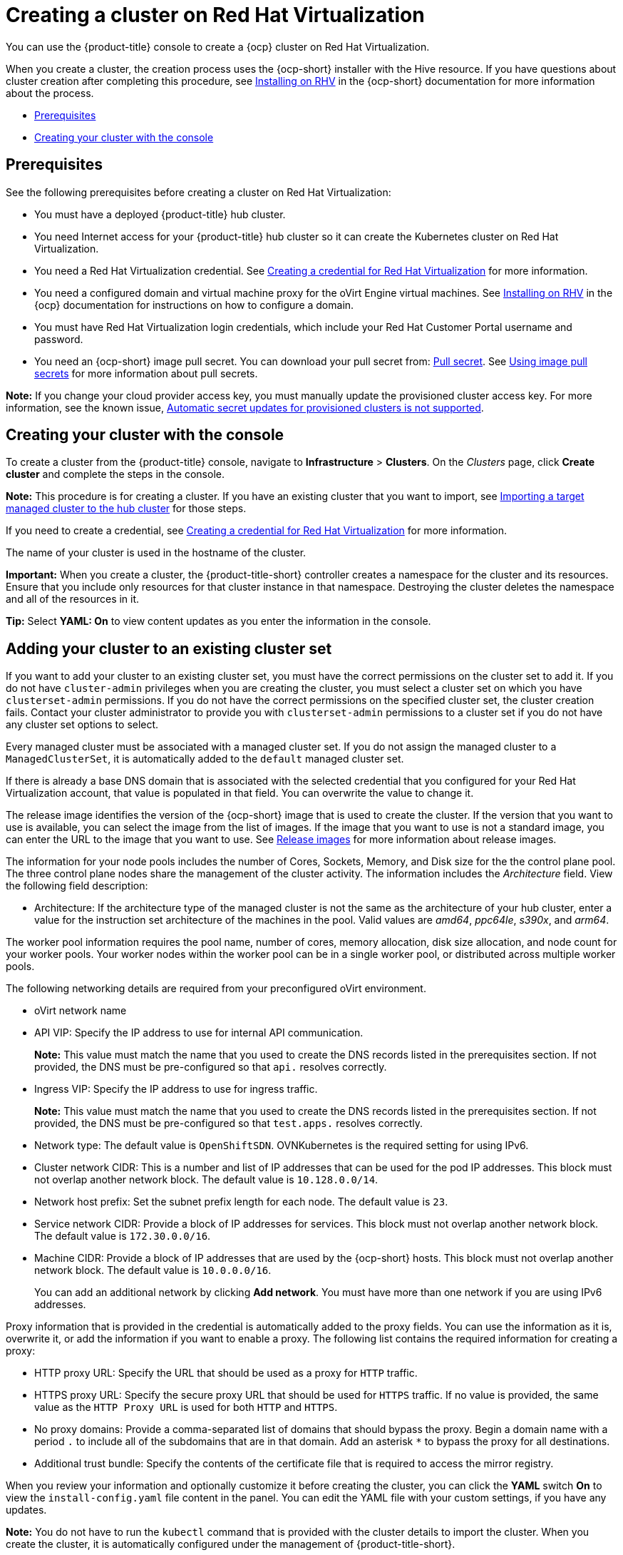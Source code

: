 [#creating-a-cluster-on-virtualization]
= Creating a cluster on Red Hat Virtualization

You can use the {product-title} console to create a {ocp} cluster on Red Hat Virtualization. 

When you create a cluster, the creation process uses the {ocp-short} installer with the Hive resource. If you have questions about cluster creation after completing this procedure, see https://access.redhat.com/documentation/en-us/openshift_container_platform/4.10/html/installing/installing-on-rhv[Installing on RHV] in the {ocp-short} documentation for more information about the process.  

* <<virtualization_prerequisites,Prerequisites>>
* <<virtualization-creating-your-cluster-with-the-console,Creating your cluster with the console>>

[#virtualization_prerequisites]
== Prerequisites

See the following prerequisites before creating a cluster on Red Hat Virtualization:

* You must have a deployed {product-title} hub cluster.

* You need Internet access for your {product-title} hub cluster so it can create the Kubernetes cluster on Red Hat Virtualization.

* You need a Red Hat Virtualization credential. See link:../credentials/credential_virtualization.adoc#creating-a-credential-for-virtualization[Creating a credential for Red Hat Virtualization] for more information.

* You need a configured domain and virtual machine proxy for the oVirt Engine virtual machines. See https://access.redhat.com/documentation/en-us/openshift_container_platform/4.10/html/installing/installing-on-rhv[Installing on RHV] in the {ocp} documentation for instructions on how to configure a domain.

* You must have Red Hat Virtualization login credentials, which include your Red Hat Customer Portal username and password. 

* You need an {ocp-short} image pull secret. You can download your pull secret from: https://console.redhat.com/openshift/install/pull-secret[Pull secret]. See https://access.redhat.com/documentation/en-us/openshift_container_platform/4.10/html/images/managing-images#using-image-pull-secrets[Using image pull secrets] for more information about pull secrets.

*Note:* If you change your cloud provider access key, you must manually update the provisioned cluster access key. For more information, see the known issue, link:../release_notes/known_issues.adoc#automatic-secret-updates-for-provisioned-clusters-is-not-supported[Automatic secret updates for provisioned clusters is not supported].

[#virtualization-creating-your-cluster-with-the-console]
== Creating your cluster with the console

To create a cluster from the {product-title} console, navigate to *Infrastructure* > *Clusters*. On the _Clusters_ page, click *Create cluster* and complete the steps in the console. 

*Note:* This procedure is for creating a cluster. If you have an existing cluster that you want to import, see xref:../clusters/import.adoc#importing-a-target-managed-cluster-to-the-hub-cluster[Importing a target managed cluster to the hub cluster] for those steps.

If you need to create a credential, see link:../credentials/credential_virtualization.adoc#creating-a-credential-for-virtualization[Creating a credential for Red Hat Virtualization] for more information.

The name of your cluster is used in the hostname of the cluster.

*Important:* When you create a cluster, the {product-title-short} controller creates a namespace for the cluster and its resources. Ensure that you include only resources for that cluster instance in that namespace. Destroying the cluster deletes the namespace and all of the resources in it.

*Tip:* Select *YAML: On* to view content updates as you enter the information in the console.

[#virtualization-adding-your-cluster-to-existing-cluster-set]
== Adding your cluster to an existing cluster set

If you want to add your cluster to an existing cluster set, you must have the correct permissions on the cluster set to add it. If you do not have `cluster-admin` privileges when you are creating the cluster, you must select a cluster set on which you have `clusterset-admin` permissions. If you do not have the correct permissions on the specified cluster set, the cluster creation fails. Contact your cluster administrator to provide you with `clusterset-admin` permissions to a cluster set if you do not have any cluster set options to select.

Every managed cluster must be associated with a managed cluster set. If you do not assign the managed cluster to a `ManagedClusterSet`, it is automatically added to the `default` managed cluster set.

If there is already a base DNS domain that is associated with the selected credential that you configured for your Red Hat Virtualization account, that value is populated in that field. You can overwrite the value to change it.

The release image identifies the version of the {ocp-short} image that is used to create the cluster. If the version that you want to use is available, you can select the image from the list of images. If the image that you want to use is not a standard image, you can enter the URL to the image that you want to use. See xref:../clusters/release_images.adoc#release-images[Release images] for more information about release images. 

The information for your node pools includes the number of Cores, Sockets, Memory, and Disk size for the the control plane pool. The three control plane nodes share the management of the cluster activity. The information includes the _Architecture_ field. View the following field description:

* Architecture: If the architecture type of the managed cluster is not the same as the architecture of your hub cluster, enter a value for the instruction set architecture of the machines in the pool. Valid values are _amd64_, _ppc64le_, _s390x_, and _arm64_.

The worker pool information requires the pool name, number of cores, memory allocation, disk size allocation, and node count for your worker pools. Your worker nodes within the worker pool can be in a single worker pool, or distributed across multiple worker pools.  

The following networking details are required from your preconfigured oVirt environment. 

* oVirt network name

* API VIP: Specify the IP address to use for internal API communication.
+
*Note:* This value must match the name that you used to create the DNS records listed in the prerequisites section. If not provided, the DNS must be pre-configured so that `api.` resolves correctly.

* Ingress VIP: Specify the IP address to use for ingress traffic. 
+
*Note:* This value must match the name that you used to create the DNS records listed in the prerequisites section. If not provided, the DNS must be pre-configured so that `test.apps.` resolves correctly.

* Network type: The default value is `OpenShiftSDN`. OVNKubernetes is the required setting for using IPv6.

* Cluster network CIDR: This is a number and list of IP addresses that can be used for the pod IP addresses. This block must not overlap another network block. The default value is `10.128.0.0/14`. 

* Network host prefix: Set the subnet prefix length for each node. The default value is `23`.

* Service network CIDR: Provide a block of IP addresses for services. This block must not overlap another network block. The default value is `172.30.0.0/16`.

* Machine CIDR: Provide a block of IP addresses that are used by the {ocp-short} hosts. This block must not overlap another network block. The default value is `10.0.0.0/16`.
+
You can add an additional network by clicking *Add network*. You must have more than one network if you are using IPv6 addresses. 

Proxy information that is provided in the credential is automatically added to the proxy fields. You can use the information as it is, overwrite it, or add the information if you want to enable a proxy. The following list contains the required information for creating a proxy:  

* HTTP proxy URL: Specify the URL that should be used as a proxy for `HTTP` traffic. 

* HTTPS proxy URL: Specify the secure proxy URL that should be used for `HTTPS` traffic. If no value is provided, the same value as the `HTTP Proxy URL` is used for both `HTTP` and `HTTPS`.

* No proxy domains: Provide a comma-separated list of domains that should bypass the proxy. Begin a domain name with a period `.` to include all of the subdomains that are in that domain. Add an asterisk `*` to bypass the proxy for all destinations. 

* Additional trust bundle: Specify the contents of the certificate file that is required to access the mirror registry.

When you review your information and optionally customize it before creating the cluster, you can click the *YAML* switch *On* to view the `install-config.yaml` file content in the panel. You can edit the YAML file with your custom settings, if you have any updates.

*Note:* You do not have to run the `kubectl` command that is provided with the cluster details to import the cluster. When you create the cluster, it is automatically configured under the management of {product-title-short}. 

Continue with xref:../clusters/access_cluster.adoc#accessing-your-cluster[Accessing your cluster] for instructions for accessing your cluster. 
